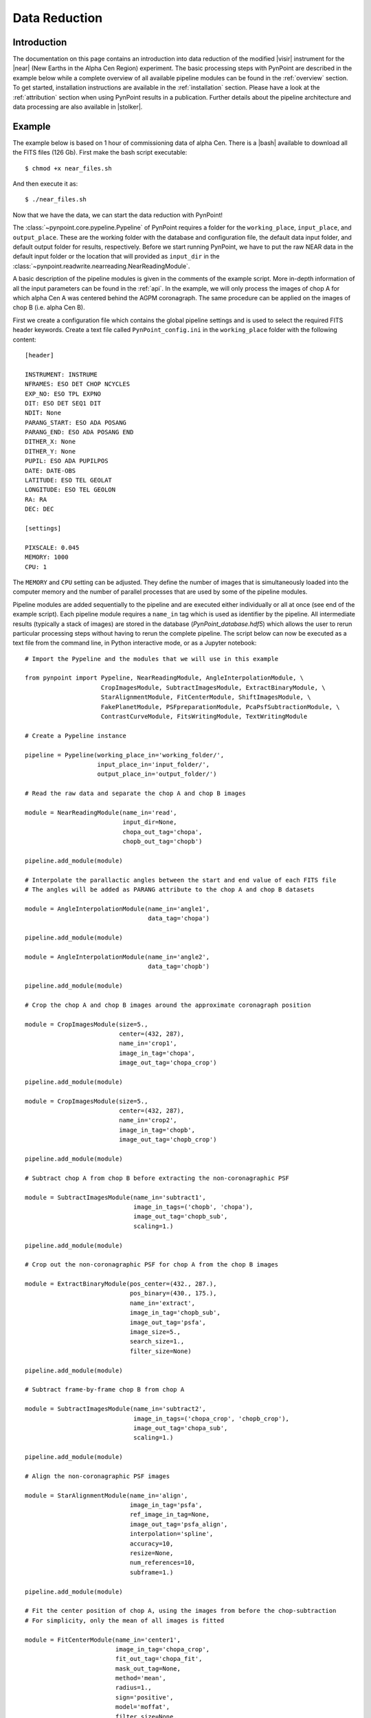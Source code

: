 .. _near_data:

Data Reduction
==============

.. _near_intro:

Introduction
------------

The documentation on this page contains an introduction into data reduction of the modified |visir| instrument for the |near| (New Earths in the
Alpha Cen Region) experiment. The basic processing steps with PynPoint are described in the example below while a complete overview of all available pipeline modules can be found in the :ref:`overview` section. To get started, installation instructions are available in the :ref:`installation` section. Please have a look at the :ref:`attribution` section when using PynPoint results in a publication. Further details about the pipeline architecture and data processing are also available in |stolker|.

.. _near_example:

Example
-------

The example below is based on 1 hour of commissioning data of alpha Cen. There is a |bash| available to download all the FITS files (126 Gb). First make the bash script executable::

    $ chmod +x near_files.sh

And then execute it as::

   $ ./near_files.sh

Now that we have the data, we can start the data reduction with PynPoint!

The :class:`~pynpoint.core.pypeline.Pypeline` of PynPoint requires a folder for the ``working_place``, ``input_place``, and ``output_place``. These are the working folder with the database and configuration file, the default data input folder, and default output folder for results, respectively. Before we start running PynPoint, we have to put the raw NEAR data in the default input folder or the location that will provided as ``input_dir`` in the :class:`~pynpoint.readwrite.nearreading.NearReadingModule`.

A basic description of the pipeline modules is given in the comments of the example script. More in-depth information of all the input parameters can be found in the :ref:`api`. In the example, we will only process the images of chop A for which alpha Cen A was centered behind the AGPM coronagraph. The same procedure can be applied on the images of chop B (i.e. alpha Cen B).

First we create a configuration file which contains the global pipeline settings and is used to select the required FITS header keywords. Create a text file called ``PynPoint_config.ini`` in the ``working_place`` folder with the following content::

   [header]

   INSTRUMENT: INSTRUME
   NFRAMES: ESO DET CHOP NCYCLES
   EXP_NO: ESO TPL EXPNO
   DIT: ESO DET SEQ1 DIT
   NDIT: None
   PARANG_START: ESO ADA POSANG
   PARANG_END: ESO ADA POSANG END
   DITHER_X: None
   DITHER_Y: None
   PUPIL: ESO ADA PUPILPOS
   DATE: DATE-OBS
   LATITUDE: ESO TEL GEOLAT
   LONGITUDE: ESO TEL GEOLON
   RA: RA
   DEC: DEC

   [settings]

   PIXSCALE: 0.045
   MEMORY: 1000
   CPU: 1

The ``MEMORY`` and ``CPU`` setting can be adjusted. They define the number of images that is simultaneously loaded into the computer memory and the number of parallel processes that are used by some of the pipeline modules.

Pipeline modules are added sequentially to the pipeline and are executed either individually or all at once (see end of the example script). Each pipeline module requires a ``name_in`` tag which is used as identifier by the pipeline. All intermediate results (typically a stack of images) are stored in the database (`PynPoint_database.hdf5`) which allows the user to rerun particular processing steps without having to rerun the complete pipeline. The script below can now be executed as a text file from the command line, in Python interactive mode, or as a Jupyter notebook::

   # Import the Pypeline and the modules that we will use in this example

   from pynpoint import Pypeline, NearReadingModule, AngleInterpolationModule, \
                        CropImagesModule, SubtractImagesModule, ExtractBinaryModule, \
                        StarAlignmentModule, FitCenterModule, ShiftImagesModule, \
                        FakePlanetModule, PSFpreparationModule, PcaPsfSubtractionModule, \
                        ContrastCurveModule, FitsWritingModule, TextWritingModule

   # Create a Pypeline instance

   pipeline = Pypeline(working_place_in='working_folder/',
                       input_place_in='input_folder/',
                       output_place_in='output_folder/')

   # Read the raw data and separate the chop A and chop B images

   module = NearReadingModule(name_in='read',
                              input_dir=None,
                              chopa_out_tag='chopa',
                              chopb_out_tag='chopb')

   pipeline.add_module(module)

   # Interpolate the parallactic angles between the start and end value of each FITS file
   # The angles will be added as PARANG attribute to the chop A and chop B datasets

   module = AngleInterpolationModule(name_in='angle1',
                                     data_tag='chopa')

   pipeline.add_module(module)

   module = AngleInterpolationModule(name_in='angle2',
                                     data_tag='chopb')

   pipeline.add_module(module)

   # Crop the chop A and chop B images around the approximate coronagraph position

   module = CropImagesModule(size=5.,
                             center=(432, 287),
                             name_in='crop1',
                             image_in_tag='chopa',
                             image_out_tag='chopa_crop')

   pipeline.add_module(module)

   module = CropImagesModule(size=5.,
                             center=(432, 287),
                             name_in='crop2',
                             image_in_tag='chopb',
                             image_out_tag='chopb_crop')

   pipeline.add_module(module)

   # Subtract chop A from chop B before extracting the non-coronagraphic PSF

   module = SubtractImagesModule(name_in='subtract1',
                                 image_in_tags=('chopb', 'chopa'),
                                 image_out_tag='chopb_sub',
                                 scaling=1.)

   pipeline.add_module(module)

   # Crop out the non-coronagraphic PSF for chop A from the chop B images

   module = ExtractBinaryModule(pos_center=(432., 287.),
                                pos_binary=(430., 175.),
                                name_in='extract',
                                image_in_tag='chopb_sub',
                                image_out_tag='psfa',
                                image_size=5.,
                                search_size=1.,
                                filter_size=None)

   pipeline.add_module(module)

   # Subtract frame-by-frame chop B from chop A

   module = SubtractImagesModule(name_in='subtract2',
                                 image_in_tags=('chopa_crop', 'chopb_crop'),
                                 image_out_tag='chopa_sub',
                                 scaling=1.)

   pipeline.add_module(module)

   # Align the non-coronagraphic PSF images

   module = StarAlignmentModule(name_in='align',
                                image_in_tag='psfa',
                                ref_image_in_tag=None,
                                image_out_tag='psfa_align',
                                interpolation='spline',
                                accuracy=10,
                                resize=None,
                                num_references=10,
                                subframe=1.)

   pipeline.add_module(module)

   # Fit the center position of chop A, using the images from before the chop-subtraction
   # For simplicity, only the mean of all images is fitted

   module = FitCenterModule(name_in='center1',
                            image_in_tag='chopa_crop',
                            fit_out_tag='chopa_fit',
                            mask_out_tag=None,
                            method='mean',
                            radius=1.,
                            sign='positive',
                            model='moffat',
                            filter_size=None,
                            guess=(0., 0., 10., 10., 1e4, 0., 0., 1.))

   pipeline.add_module(module)

   # Fit the center position of the mean, non-coronagraphic PSF

   module = FitCenterModule(name_in='center2',
                            image_in_tag='psfa',
                            fit_out_tag='psfa_fit',
                            mask_out_tag=None,
                            method='mean',
                            radius=1.,
                            sign='positive',
                            model='moffat',
                            filter_size=None,
                            guess=(0., 0., 10., 10., 1e4, 0., 0., 1.))

   pipeline.add_module(module)

   # Center the chop-subtracted images

   module = ShiftImagesModule(shift_xy='chopa_fit',
                              name_in='shift1',
                              image_in_tag='chopa_sub',
                              image_out_tag='chopa_center',
                              interpolation='spline')

   pipeline.add_module(module)

   # Center the non-coronagraphic PSF images

   module = ShiftImagesModule(shift_xy='psfa_fit',
                              name_in='shift2',
                              image_in_tag='psfa',
                              image_out_tag='psfa_center',
                              interpolation='spline')

   pipeline.add_module(module)

   # Mask the non-coronagraphic PSF beyond 1 arsec

   module = PSFpreparationModule(name_in='prep1',
                                 image_in_tag='psfa_center',
                                 image_out_tag='psfa_mask',
                                 mask_out_tag=None,
                                 norm=False,
                                 cent_size=None,
                                 edge_size=1.)

   pipeline.add_module(module)

   # Inject a fake planet at a separation of 1 arcsec and a contrast of 10 mag

   module = FakePlanetModule(position=(1., 0.),
                             magnitude=10.,
                             psf_scaling=1.,
                             interpolation='spline',
                             name_in='fake',
                             image_in_tag='chopa_center',
                             psf_in_tag='psfa_mask',
                             image_out_tag='chopa_fake')

   pipeline.add_module(module)

   # Mask the central and outer part of the chop A images

   module = PSFpreparationModule(name_in='prep2',
                                 image_in_tag='chopa_fake',
                                 image_out_tag='chopa_prep',
                                 mask_out_tag=None,
                                 norm=False,
                                 cent_size=0.3,
                                 edge_size=3.)

   pipeline.add_module(module)

   # Subtract a PSF model with PCA and median-combine the residuals

   module = PcaPsfSubtractionModule(pca_numbers=range(1, 51),
                                    name_in='pca',
                                    images_in_tag='chopa_prep',
                                    reference_in_tag='chopa_prep',
                                    res_median_tag='chopa_pca',
                                    extra_rot=0.0)

   pipeline.add_module(module)

   # Calculate detection limits between 0.8 and 2.0 arcsec
   # The false positive fraction is fixed to 2.87e-6 (i.e. 5 sigma for Gaussian statistics)

   module = ContrastCurveModule(name_in='limits',
                                image_in_tag='chopa_center',
                                psf_in_tag='psfa_mask',
                                contrast_out_tag='limits',
                                separation=(0.3, 2., 0.1),
                                angle=(0., 360., 60.),
                                threshold=('fpf', 2.87e-6),
                                psf_scaling=1.,
                                aperture=0.15,
                                pca_number=10,
                                cent_size=0.3,
                                edge_size=3.,
                                extra_rot=0.,
                                residuals='median')
 
   pipeline.add_module(module)

   # Datasets can be exported to FITS files by their tag name in the database
   # Here we will export the median-combined residuals of the PSF subtraction

   module = FitsWritingModule(name_in='write1',
                              file_name='chopa_pca.fits',
                              output_dir=None,
                              data_tag='chopa_pca',
                              data_range=None,
                              overwrite=True)

   pipeline.add_module(module)

   # And we write the detection limits to a text file

   header = 'Separation [arcsec] - Contrast [mag] - Variance [mag] - FPF'

   module = TextWritingModule(name_in='write2',
                              file_name='contrast_curve.dat',
                              output_dir=None,
                              data_tag='limits',
                              header=header)

   pipeline.add_module(module)

   # Finally, to run all pipeline modules at once

   pipeline.run()

   # Or to run a module individually

   pipeline.run_module('read')

.. _near_results:

Results
-------

The images that were exported to a FITS file can be visualized with a tool such as |ds9|. We can also use the :class:`~pynpoint.core.pypeline.Pypeline` functionalities to get the data from the database (without having to rerun the pipeline). For example, to get the residuals of the PSF subtraction::

   data = pipeline.get_data('chopa_pca')

And to plot the residuals for 10 principal components (Python indexing starts at zero)::

   import matplotlib.pyplot as plt

   plt.imshow(data[9, ], origin='lower')
   plt.show()

.. image:: _static/near_residuals.png
   :width: 60%
   :align: center

Or to plot the detection limits with the error bars showing the variance of the six azimuthal positions that were tested::

   data = pipeline.get_data('limits')

   plt.figure(figsize=(7, 4))
   plt.errorbar(data[:, 0], data[:, 1], data[:, 2])
   plt.xlim(0., 2.5)
   plt.ylim(18., 9.)
   plt.xlabel('Separation [arcsec]')
   plt.ylabel('Contrast [mag]')
   plt.show()

.. image:: _static/near_limits.png
   :width: 70%
   :align: center

.. |visir| raw:: html

   <a href="https://www.eso.org/sci/facilities/paranal/instruments/visir.html" target="_blank">VLT/VISIR</a>

.. |near| raw:: html

   <a href="https://www.eso.org/public/news/eso1702/" target="_blank">NEAR</a>

.. |stolker| raw:: html

   <a href="http://adsabs.harvard.edu/abs/2019A%26A...621A..59S" target="_blank">Stolker et al. (2019)</a>

.. |bash| raw:: html

   <a href="https://people.phys.ethz.ch/~stolkert/pynpoint/near_files.sh" target="_blank">Bash script</a>

.. |ds9| raw:: html

   <a href="http://ds9.si.edu/site/Home.html" target="_blank">DS9</a>
